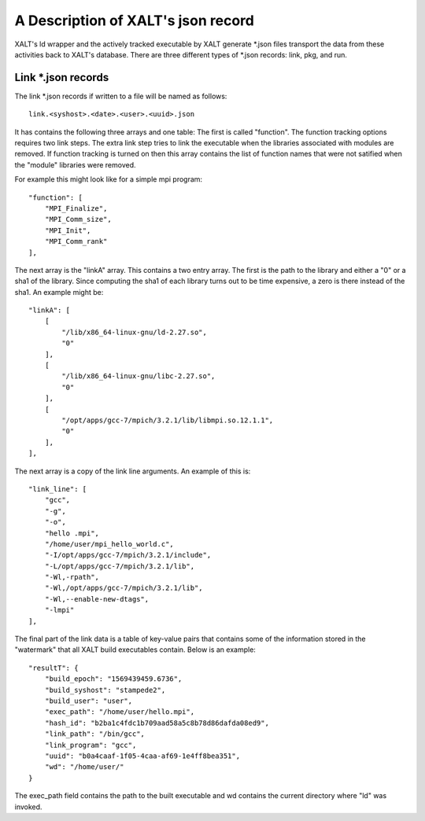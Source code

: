 A Description of XALT's json record
-----------------------------------

XALT's ld wrapper and the actively tracked executable by XALT generate
\*.json files transport the data from these activities back to XALT's
database. There are three different types of \*.json records: link, pkg,
and run.

Link \*.json records
^^^^^^^^^^^^^^^^^^^^

The link \*.json records if written to a file will be named as
follows::

    link.<syshost>.<date>.<user>.<uuid>.json

It has contains the following three arrays and one table: The first is
called "function". The function tracking options requires two link
steps.  The extra link step tries to link the executable when the
libraries associated with modules are removed.  If function tracking
is turned on then this array contains the list of function names that
were not satified when the "module" libraries were removed.

For example this might look like for a simple mpi program::

    "function": [
        "MPI_Finalize",
        "MPI_Comm_size",
        "MPI_Init",
        "MPI_Comm_rank"
    ],

The next array is the "linkA" array.  This contains a two entry
array. The first is the path to the library and either a "0" or a sha1
of the library.  Since computing the sha1 of each library turns out to
be time expensive, a zero is there instead of the sha1.  An example
might be::

    "linkA": [
        [
            "/lib/x86_64-linux-gnu/ld-2.27.so",
            "0"
        ],
        [
            "/lib/x86_64-linux-gnu/libc-2.27.so",
            "0"
        ],
        [
            "/opt/apps/gcc-7/mpich/3.2.1/lib/libmpi.so.12.1.1",
            "0"
        ],
    ],

The next array is a copy of the link line arguments.  An example of
this is::

    "link_line": [
        "gcc",
        "-g",
        "-o",
        "hello .mpi",
        "/home/user/mpi_hello_world.c",
        "-I/opt/apps/gcc-7/mpich/3.2.1/include",
        "-L/opt/apps/gcc-7/mpich/3.2.1/lib",
        "-Wl,-rpath",
        "-Wl,/opt/apps/gcc-7/mpich/3.2.1/lib",
        "-Wl,--enable-new-dtags",
        "-lmpi"
    ],

The final part of the link data is a table of key-value pairs that
contains some of the information stored in the "watermark" that all
XALT build executables contain.  Below is an example::

    "resultT": {
        "build_epoch": "1569439459.6736",
        "build_syshost": "stampede2",
        "build_user": "user",
        "exec_path": "/home/user/hello.mpi",
        "hash_id": "b2ba1c4fdc1b709aad58a5c8b78d86dafda08ed9",
        "link_path": "/bin/gcc",
        "link_program": "gcc",
        "uuid": "b0a4caaf-1f05-4caa-af69-1e4ff8bea351",
        "wd": "/home/user/"
    }
The exec_path field contains the path to the built executable and wd
contains the current directory where "ld" was invoked.

